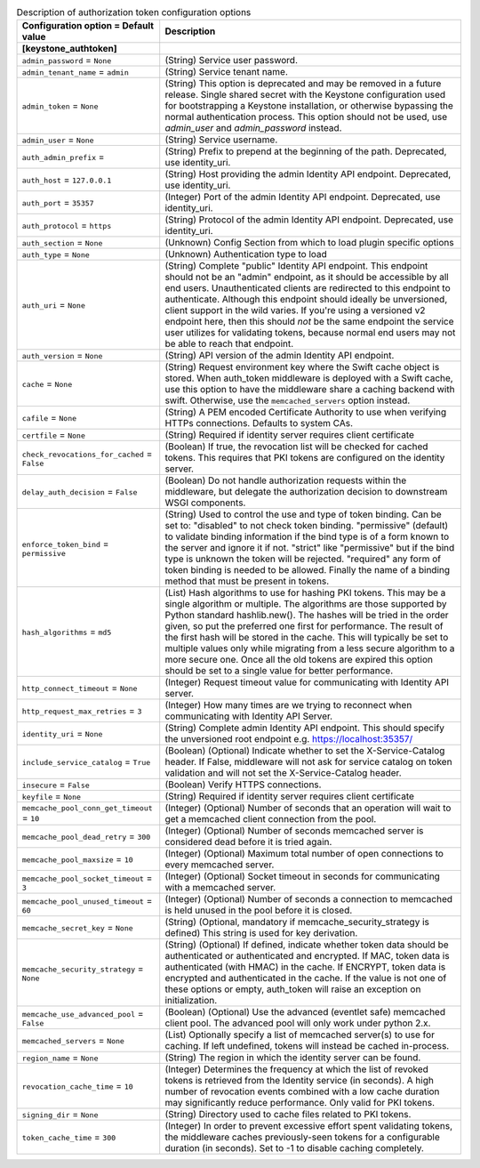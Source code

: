 ..
    Warning: Do not edit this file. It is automatically generated from the
    software project's code and your changes will be overwritten.

    The tool to generate this file lives in openstack-doc-tools repository.

    Please make any changes needed in the code, then run the
    autogenerate-config-doc tool from the openstack-doc-tools repository, or
    ask for help on the documentation mailing list, IRC channel or meeting.

.. _common-auth_token:

.. list-table:: Description of authorization token configuration options
   :header-rows: 1
   :class: config-ref-table

   * - Configuration option = Default value
     - Description
   * - **[keystone_authtoken]**
     -
   * - ``admin_password`` = ``None``
     - (String) Service user password.
   * - ``admin_tenant_name`` = ``admin``
     - (String) Service tenant name.
   * - ``admin_token`` = ``None``
     - (String) This option is deprecated and may be removed in a future release. Single shared secret with the Keystone configuration used for bootstrapping a Keystone installation, or otherwise bypassing the normal authentication process. This option should not be used, use `admin_user` and `admin_password` instead.
   * - ``admin_user`` = ``None``
     - (String) Service username.
   * - ``auth_admin_prefix`` =
     - (String) Prefix to prepend at the beginning of the path. Deprecated, use identity_uri.
   * - ``auth_host`` = ``127.0.0.1``
     - (String) Host providing the admin Identity API endpoint. Deprecated, use identity_uri.
   * - ``auth_port`` = ``35357``
     - (Integer) Port of the admin Identity API endpoint. Deprecated, use identity_uri.
   * - ``auth_protocol`` = ``https``
     - (String) Protocol of the admin Identity API endpoint. Deprecated, use identity_uri.
   * - ``auth_section`` = ``None``
     - (Unknown) Config Section from which to load plugin specific options
   * - ``auth_type`` = ``None``
     - (Unknown) Authentication type to load
   * - ``auth_uri`` = ``None``
     - (String) Complete "public" Identity API endpoint. This endpoint should not be an "admin" endpoint, as it should be accessible by all end users. Unauthenticated clients are redirected to this endpoint to authenticate. Although this endpoint should ideally be unversioned, client support in the wild varies. If you're using a versioned v2 endpoint here, then this should *not* be the same endpoint the service user utilizes for validating tokens, because normal end users may not be able to reach that endpoint.
   * - ``auth_version`` = ``None``
     - (String) API version of the admin Identity API endpoint.
   * - ``cache`` = ``None``
     - (String) Request environment key where the Swift cache object is stored. When auth_token middleware is deployed with a Swift cache, use this option to have the middleware share a caching backend with swift. Otherwise, use the ``memcached_servers`` option instead.
   * - ``cafile`` = ``None``
     - (String) A PEM encoded Certificate Authority to use when verifying HTTPs connections. Defaults to system CAs.
   * - ``certfile`` = ``None``
     - (String) Required if identity server requires client certificate
   * - ``check_revocations_for_cached`` = ``False``
     - (Boolean) If true, the revocation list will be checked for cached tokens. This requires that PKI tokens are configured on the identity server.
   * - ``delay_auth_decision`` = ``False``
     - (Boolean) Do not handle authorization requests within the middleware, but delegate the authorization decision to downstream WSGI components.
   * - ``enforce_token_bind`` = ``permissive``
     - (String) Used to control the use and type of token binding. Can be set to: "disabled" to not check token binding. "permissive" (default) to validate binding information if the bind type is of a form known to the server and ignore it if not. "strict" like "permissive" but if the bind type is unknown the token will be rejected. "required" any form of token binding is needed to be allowed. Finally the name of a binding method that must be present in tokens.
   * - ``hash_algorithms`` = ``md5``
     - (List) Hash algorithms to use for hashing PKI tokens. This may be a single algorithm or multiple. The algorithms are those supported by Python standard hashlib.new(). The hashes will be tried in the order given, so put the preferred one first for performance. The result of the first hash will be stored in the cache. This will typically be set to multiple values only while migrating from a less secure algorithm to a more secure one. Once all the old tokens are expired this option should be set to a single value for better performance.
   * - ``http_connect_timeout`` = ``None``
     - (Integer) Request timeout value for communicating with Identity API server.
   * - ``http_request_max_retries`` = ``3``
     - (Integer) How many times are we trying to reconnect when communicating with Identity API Server.
   * - ``identity_uri`` = ``None``
     - (String) Complete admin Identity API endpoint. This should specify the unversioned root endpoint e.g. https://localhost:35357/
   * - ``include_service_catalog`` = ``True``
     - (Boolean) (Optional) Indicate whether to set the X-Service-Catalog header. If False, middleware will not ask for service catalog on token validation and will not set the X-Service-Catalog header.
   * - ``insecure`` = ``False``
     - (Boolean) Verify HTTPS connections.
   * - ``keyfile`` = ``None``
     - (String) Required if identity server requires client certificate
   * - ``memcache_pool_conn_get_timeout`` = ``10``
     - (Integer) (Optional) Number of seconds that an operation will wait to get a memcached client connection from the pool.
   * - ``memcache_pool_dead_retry`` = ``300``
     - (Integer) (Optional) Number of seconds memcached server is considered dead before it is tried again.
   * - ``memcache_pool_maxsize`` = ``10``
     - (Integer) (Optional) Maximum total number of open connections to every memcached server.
   * - ``memcache_pool_socket_timeout`` = ``3``
     - (Integer) (Optional) Socket timeout in seconds for communicating with a memcached server.
   * - ``memcache_pool_unused_timeout`` = ``60``
     - (Integer) (Optional) Number of seconds a connection to memcached is held unused in the pool before it is closed.
   * - ``memcache_secret_key`` = ``None``
     - (String) (Optional, mandatory if memcache_security_strategy is defined) This string is used for key derivation.
   * - ``memcache_security_strategy`` = ``None``
     - (String) (Optional) If defined, indicate whether token data should be authenticated or authenticated and encrypted. If MAC, token data is authenticated (with HMAC) in the cache. If ENCRYPT, token data is encrypted and authenticated in the cache. If the value is not one of these options or empty, auth_token will raise an exception on initialization.
   * - ``memcache_use_advanced_pool`` = ``False``
     - (Boolean) (Optional) Use the advanced (eventlet safe) memcached client pool. The advanced pool will only work under python 2.x.
   * - ``memcached_servers`` = ``None``
     - (List) Optionally specify a list of memcached server(s) to use for caching. If left undefined, tokens will instead be cached in-process.
   * - ``region_name`` = ``None``
     - (String) The region in which the identity server can be found.
   * - ``revocation_cache_time`` = ``10``
     - (Integer) Determines the frequency at which the list of revoked tokens is retrieved from the Identity service (in seconds). A high number of revocation events combined with a low cache duration may significantly reduce performance. Only valid for PKI tokens.
   * - ``signing_dir`` = ``None``
     - (String) Directory used to cache files related to PKI tokens.
   * - ``token_cache_time`` = ``300``
     - (Integer) In order to prevent excessive effort spent validating tokens, the middleware caches previously-seen tokens for a configurable duration (in seconds). Set to -1 to disable caching completely.
